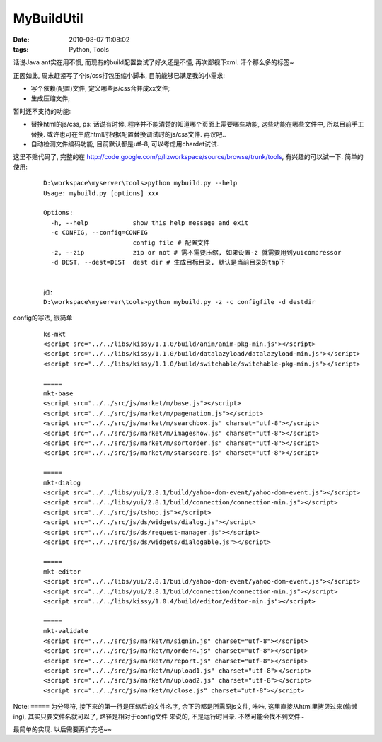 MyBuildUtil
===================

:date: 2010-08-07 11:08:02
:tags: Python, Tools

话说Java ant实在用不惯, 而现有的build配置尝试了好久还是不懂, 再次鄙视下xml. 汗个那么多的标签~

正因如此, 周末赶紧写了个js/css打包压缩小脚本, 目前能够已满足我的小需求:

* 写个依赖(配置)文件, 定义哪些js/css合并成xx文件;
* 生成压缩文件;

暂时还不支持的功能:

* 替换html的js/css, ps: 话说有时候, 程序并不能清楚的知道哪个页面上需要哪些功能, 这些功能在哪些文件中, 所以目前手工替换. 或许也可在生成html时根据配置替换调试时的js/css文件. 再议吧..
* 自动检测文件编码功能, 目前默认都是utf-8, 可以考虑用chardet试试.

这里不贴代码了, 完整的在 http://code.google.com/p/lizworkspace/source/browse/trunk/tools, 有兴趣的可以试一下.
简单的使用:

    ::

        D:\workspace\myserver\tools>python mybuild.py --help
        Usage: mybuild.py [options] xxx

        Options:
          -h, --help            show this help message and exit
          -c CONFIG, --config=CONFIG
                                config file # 配置文件
          -z, --zip             zip or not # 需不需要压缩, 如果设置-z 就需要用到yuicompressor
          -d DEST, --dest=DEST  dest dir # 生成目标目录, 默认是当前目录的tmp下


        如:
        D:\workspace\myserver\tools>python mybuild.py -z -c configfile -d destdir


config的写法, 很简单

    ::

        ks-mkt
        <script src="../../libs/kissy/1.1.0/build/anim/anim-pkg-min.js"></script>
        <script src="../../libs/kissy/1.1.0/build/datalazyload/datalazyload-min.js"></script>
        <script src="../../libs/kissy/1.1.0/build/switchable/switchable-pkg-min.js"></script>

        =====
        mkt-base
        <script src="../../src/js/market/m/base.js"></script>
        <script src="../../src/js/market/m/pagenation.js"></script>
        <script src="../../src/js/market/m/searchbox.js" charset="utf-8"></script>
        <script src="../../src/js/market/m/imageshow.js" charset="utf-8"></script>
        <script src="../../src/js/market/m/sortorder.js" charset="utf-8"></script>
        <script src="../../src/js/market/m/starscore.js" charset="utf-8"></script>

        =====
        mkt-dialog
        <script src="../../libs/yui/2.8.1/build/yahoo-dom-event/yahoo-dom-event.js"></script>
        <script src="../../libs/yui/2.8.1/build/connection/connection-min.js"></script>
        <script src="../../src/js/tshop.js"></script>
        <script src="../../src/js/ds/widgets/dialog.js"></script>
        <script src="../../src/js/ds/request-manager.js"></script>
        <script src="../../src/js/ds/widgets/dialogable.js"></script>

        =====
        mkt-editor
        <script src="../../libs/yui/2.8.1/build/yahoo-dom-event/yahoo-dom-event.js"></script>
        <script src="../../libs/yui/2.8.1/build/connection/connection-min.js"></script>
        <script src="../../libs/kissy/1.0.4/build/editor/editor-min.js"></script>

        =====
        mkt-validate
        <script src="../../src/js/market/m/signin.js" charset="utf-8"></script>
        <script src="../../src/js/market/m/order4.js" charset="utf-8"></script>
        <script src="../../src/js/market/m/report.js" charset="utf-8"></script>
        <script src="../../src/js/market/m/upload1.js" charset="utf-8"></script>
        <script src="../../src/js/market/m/upload2.js" charset="utf-8"></script>
        <script src="../../src/js/market/m/close.js" charset="utf-8"></script>

Note: ``=====`` 为分隔符, 接下来的第一行是压缩后的文件名字, 余下的都是所需原js文件,
咔咔, 这里直接从html里拷贝过来(偷懒ing), 其实只要文件名就可以了, 路径是相对于config文件
来说的, 不是运行时目录. 不然可能会找不到文件~

最简单的实现. 以后需要再扩充吧~~

